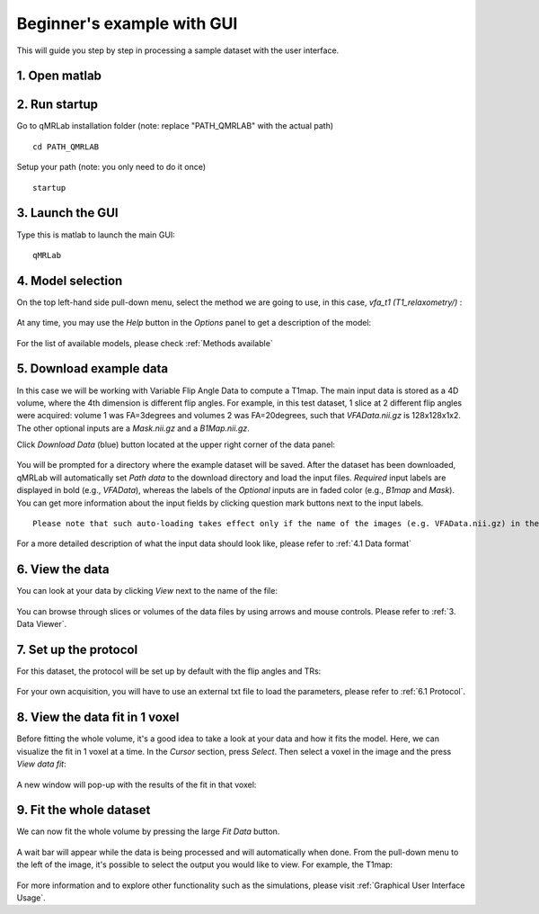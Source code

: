 Beginner's example with GUI
=========================================
This will guide you step by step in processing a sample dataset with the user interface.

1. Open matlab
----------------------------------

2. Run startup
----------------------------------
Go to qMRLab installation folder (note: replace "PATH_QMRLAB" with the actual path) ::

	cd PATH_QMRLAB

Setup your path (note: you only need to do it once) ::

	startup

3. Launch the GUI
-----------------------------
Type this is matlab to launch the main GUI::

	qMRLab

4. Model selection
-------------------------
On the top left-hand side pull-down menu, select the method we are going to use, in this case, *vfa_t1        (T1_relaxometry/)* :

.. figure:: _static/method-select.png
   :scale: 45 %

At any time, you may use the *Help* button in the *Options* panel to get a description of the model:

.. figure:: _static/help.png
   :scale: 45 %

For the list of available models, please check :ref:`Methods available`

5. Download example data
------------------------------
In this case we will be working with Variable Flip Angle Data to compute a T1map. The main input data is stored as a 4D volume, where the 4th dimension is different flip angles. 
For example, in this test dataset, 1 slice at 2 different flip angles were acquired: volume 1 was FA=3degrees and volumes 2 was FA=20degrees, such that *VFAData.nii.gz* is 128x128x1x2. The other optional inputs are a *Mask.nii.gz* and a *B1Map.nii.gz*.

Click *Download Data* (blue) button located at the upper right corner of the data panel:

.. figure:: _static/gui_download.png
   :scale: 100 %

You will be prompted for a directory where the example dataset will be saved. After the dataset has been downloaded, qMRLab will 
automatically set *Path data* to the download directory and load the input files. *Required* input labels are displayed in bold (e.g., `VFAData`), whereas the labels of the *Optional* inputs are in faded color (e.g., `B1map` and `Mask`). You can get more information about the input fields by clicking question mark buttons next to the input labels.

:: 

  Please note that such auto-loading takes effect only if the name of the images (e.g. VFAData.nii.gz) in the Path data directory are identical with that of the data fields (e.g., VFAData) listed in the data panel.

For a more detailed description of what the input data should look like, please refer to :ref:`4.1	Data format`

6. View the data
-------------------------
You can look at your data by clicking *View* next to the name of the file:

.. figure:: _static/view-data.png
   :scale: 45 %

You can browse through slices or volumes of the data files by using arrows and mouse controls.  
Please refer to :ref:`3.	Data Viewer`.

7. Set up the protocol
------------------------
For this dataset, the protocol will be set up by default with the flip angles and TRs: 

.. figure:: _static/protocol.png
   :scale: 55 %

For your own acquisition, you will have to use an external txt file to load the parameters, please refer to :ref:`6.1 Protocol`. 

8. View the data fit in 1 voxel
-----------------------------------

Before fitting the whole volume, it's a good idea to take a look at your data and how it fits the model. Here, we can visualize the fit in 1 voxel at a time. In the *Cursor* section, press *Select*. Then select a voxel in the image and the press *View data fit*:

.. figure:: _static/select-vox.png
   :scale: 45 %

A new window will pop-up with the results of the fit in that voxel:

.. figure:: _static/fit.png
   :scale: 30 %


9. Fit the whole dataset
---------------------------
We can now fit the whole volume by pressing the large *Fit Data* button.

.. figure:: _static/fit-data.png
   :scale: 45 %

A wait bar will appear while the data is being processed and will automatically when done. From the pull-down menu to the left of the image, it's possible to select the output you would like to view. For example, the T1map:

.. figure:: _static/view-fit.png
   :scale: 55 %


For more information and to explore other functionality such as the simulations, please visit :ref:`Graphical User Interface Usage`.
